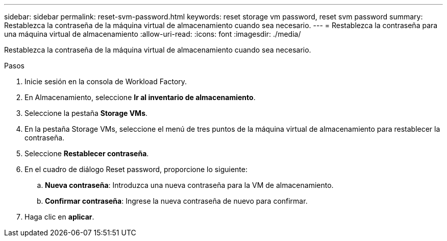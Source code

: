 ---
sidebar: sidebar 
permalink: reset-svm-password.html 
keywords: reset storage vm password, reset svm password 
summary: Restablezca la contraseña de la máquina virtual de almacenamiento cuando sea necesario. 
---
= Restablezca la contraseña para una máquina virtual de almacenamiento
:allow-uri-read: 
:icons: font
:imagesdir: ./media/


[role="lead"]
Restablezca la contraseña de la máquina virtual de almacenamiento cuando sea necesario.

.Pasos
. Inicie sesión en la consola de Workload Factory.
. En Almacenamiento, seleccione *Ir al inventario de almacenamiento*.
. Seleccione la pestaña *Storage VMs*.
. En la pestaña Storage VMs, seleccione el menú de tres puntos de la máquina virtual de almacenamiento para restablecer la contraseña.
. Seleccione *Restablecer contraseña*.
. En el cuadro de diálogo Reset password, proporcione lo siguiente:
+
.. *Nueva contraseña*: Introduzca una nueva contraseña para la VM de almacenamiento.
.. *Confirmar contraseña*: Ingrese la nueva contraseña de nuevo para confirmar.


. Haga clic en *aplicar*.


